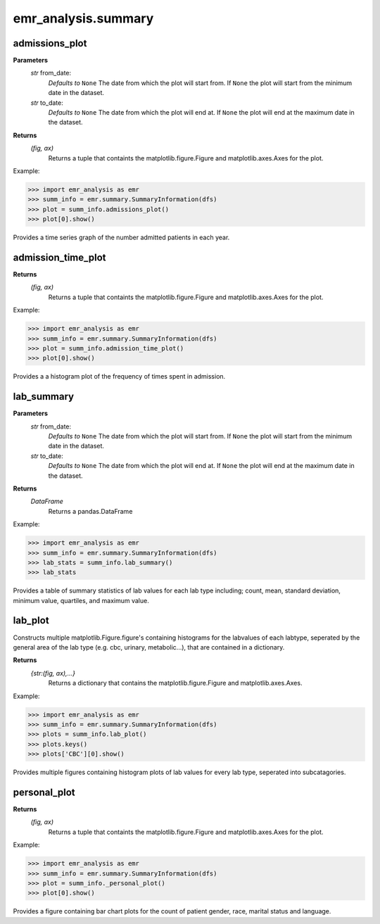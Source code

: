 emr_analysis.summary
====================


.. _SummaryInformation:


.. _admissions_plot:

admissions_plot
---------------

**Parameters**
  *str* from_date:
      *Defaults to* ``None``
      The date from which the plot will start from.
      If ``None`` the plot will start from the minimum date in the dataset.
  *str* to_date:
      *Defaults to* ``None``
      The date from which the plot will end at.
      If ``None`` the plot will end at the maximum date in the dataset.

**Returns**
    *(fig, ax)*
        Returns a tuple that containts the matplotlib.figure.Figure and matplotlib.axes.Axes for the plot.

Example:

>>> import emr_analysis as emr
>>> summ_info = emr.summary.SummaryInformation(dfs)
>>> plot = summ_info.admissions_plot()
>>> plot[0].show()

Provides a time series graph of the number admitted patients in each year.


.. _admission_time_plot:

admission_time_plot
-------------------

**Returns**
    *(fig, ax)*
        Returns a tuple that containts the matplotlib.figure.Figure and matplotlib.axes.Axes for the plot.

Example:

>>> import emr_analysis as emr
>>> summ_info = emr.summary.SummaryInformation(dfs)
>>> plot = summ_info.admission_time_plot()
>>> plot[0].show()

Provides a a histogram plot of the frequency of times spent in admission.


.. _lab_summary:

lab_summary
-----------

**Parameters**
  *str* from_date:
      *Defaults to* ``None``
      The date from which the plot will start from.
      If ``None`` the plot will start from the minimum date in the dataset.
  *str* to_date:
      *Defaults to* ``None``
      The date from which the plot will end at.
      If ``None`` the plot will end at the maximum date in the dataset.

**Returns**
    *DataFrame*
        Returns a pandas.DataFrame

Example:

>>> import emr_analysis as emr
>>> summ_info = emr.summary.SummaryInformation(dfs)
>>> lab_stats = summ_info.lab_summary()
>>> lab_stats

Provides a table of summary statistics of lab values for each lab type including; count, mean, standard deviation, minimum value, quartiles, and maximum value.


.. _lab_plot:

lab_plot
--------
Constructs multiple matplotlib.Figure.figure's containing histograms for the labvalues of each labtype, seperated by the general area of the lab type (e.g. cbc, urinary, metabolic...), that are contained in a dictionary.

**Returns**
    *{str:(fig, ax),...}*
        Returns a dictionary that contains the matplotlib.figure.Figure and matplotlib.axes.Axes.

Example:

>>> import emr_analysis as emr
>>> summ_info = emr.summary.SummaryInformation(dfs)
>>> plots = summ_info.lab_plot()
>>> plots.keys()
>>> plots['CBC'][0].show()

Provides multiple figures containing histogram plots of lab values for every lab type, seperated into subcatagories.


.. _personal_plot:

personal_plot
-------------

**Returns**
    *(fig, ax)*
        Returns a tuple that containts the matplotlib.figure.Figure and matplotlib.axes.Axes for the plot.

Example:

>>> import emr_analysis as emr
>>> summ_info = emr.summary.SummaryInformation(dfs)
>>> plot = summ_info._personal_plot()
>>> plot[0].show()

Provides a figure containing bar chart plots for the count of patient gender, race, marital status and language.
